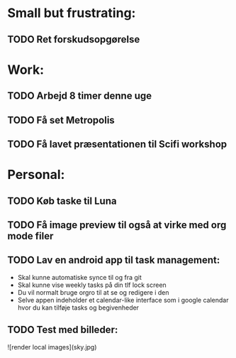 * Small but frustrating:
** TODO Ret forskudsopgørelse

* Work:
** TODO Arbejd 8 timer denne uge 
** TODO Få set Metropolis
** TODO Få lavet præsentationen til Scifi workshop

* Personal:
** TODO Køb taske til Luna
** TODO Få image preview til også at virke med org mode filer
** TODO Lav en android app til task management:
			- Skal kunne automatiske synce til og fra git
			- Skal kunne vise weekly tasks på din tlf lock screen
			- Du vil normalt bruge orgro til at se og redigere i den
			- Selve appen indeholder et calendar-like interface som i google calendar hvor du kan tilføje tasks og begivenheder
** TODO Test med billeder:

![render local images](sky.jpg)
